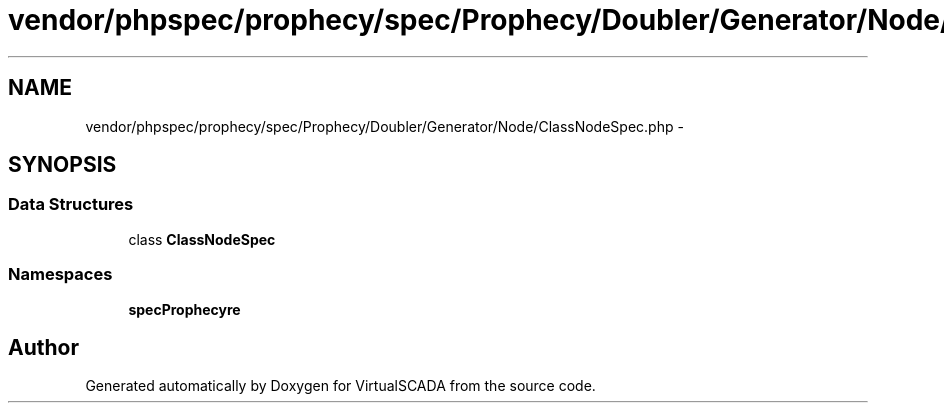 .TH "vendor/phpspec/prophecy/spec/Prophecy/Doubler/Generator/Node/ClassNodeSpec.php" 3 "Tue Apr 14 2015" "Version 1.0" "VirtualSCADA" \" -*- nroff -*-
.ad l
.nh
.SH NAME
vendor/phpspec/prophecy/spec/Prophecy/Doubler/Generator/Node/ClassNodeSpec.php \- 
.SH SYNOPSIS
.br
.PP
.SS "Data Structures"

.in +1c
.ti -1c
.RI "class \fBClassNodeSpec\fP"
.br
.in -1c
.SS "Namespaces"

.in +1c
.ti -1c
.RI " \fBspec\\Prophecy\\Doubler\\Generator\\Node\fP"
.br
.in -1c
.SH "Author"
.PP 
Generated automatically by Doxygen for VirtualSCADA from the source code\&.
